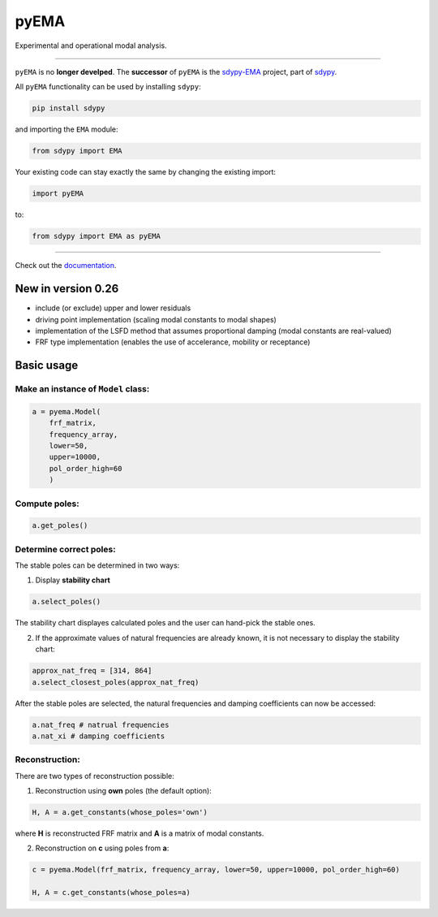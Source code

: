 pyEMA
=====

Experimental and operational modal analysis.

------------

``pyEMA`` is no **longer develped**. The **successor** of ``pyEMA`` is the `sdypy-EMA <https://github.com/sdypy/sdypy-EMA>`_ project, part of `sdypy <https://github.com/sdypy/sdypy>`_.

All ``pyEMA`` functionality can be used by installing ``sdypy``:

.. code:: cmd
   
   pip install sdypy

and importing the ``EMA`` module:

.. code:: python

   from sdypy import EMA
   
Your existing code can stay exactly the same by changing the existing import:

.. code:: python

   import pyEMA
   
to:

.. code:: python

   from sdypy import EMA as pyEMA

------------

Check out the `documentation`_.

New in version 0.26
-------------------
- include (or exclude) upper and lower residuals
- driving point implementation (scaling modal constants to modal shapes)
- implementation of the LSFD method that assumes proportional damping (modal constants are real-valued)
- FRF type implementation (enables the use of accelerance, mobility or receptance)


Basic usage
-----------

Make an instance of ``Model`` class:
~~~~~~~~~~~~~~~~~~~~~~~~~~~~~~~~~~~~

.. code:: python

   a = pyema.Model(
       frf_matrix,
       frequency_array,
       lower=50,
       upper=10000,
       pol_order_high=60
       )

Compute poles:
~~~~~~~~~~~~~~

.. code:: python

   a.get_poles()

Determine correct poles:
~~~~~~~~~~~~~~~~~~~~~~~~

The stable poles can be determined in two ways: 

1. Display **stability chart**

.. code:: python
    
    a.select_poles()

The stability chart displayes calculated poles and the user can hand-pick the stable ones.

2. If the approximate values of natural frequencies are already known, it is not necessary to display the stability chart:

.. code:: python

    approx_nat_freq = [314, 864]     
    a.select_closest_poles(approx_nat_freq)

After the stable poles are selected, the natural frequencies and damping coefficients can now be accessed:

.. code:: python

   a.nat_freq # natrual frequencies
   a.nat_xi # damping coefficients

Reconstruction:
~~~~~~~~~~~~~~~

There are two types of reconstruction possible: 

1. Reconstruction using **own** poles (the default option):

.. code:: python

    H, A = a.get_constants(whose_poles='own')

where **H** is reconstructed FRF matrix and **A** is a matrix of modal constants.

2. Reconstruction on **c** using poles from **a**:

.. code:: python

    c = pyema.Model(frf_matrix, frequency_array, lower=50, upper=10000, pol_order_high=60)

    H, A = c.get_constants(whose_poles=a)

|DOI|
|Build Status|

.. _documentation: https://pyema.readthedocs.io/en/latest/index.html

.. |DOI| image:: https://zenodo.org/badge/DOI/10.5281/zenodo.4016671.svg?
   :target: https://doi.org/10.5281/zenodo.4016671

.. |Build Status| image:: https://travis-ci.com/ladisk/pyEMA.svg?branch=master
   :target: https://travis-ci.com/ladisk/pyEMA

.. _sdypy: https://github.com/sdypy/sdypy

.. _sdypy-EMA: https://github.com/ladisk/sdypy-EMA


